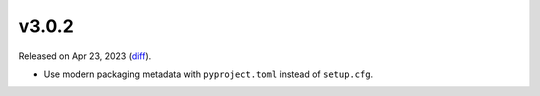 v3.0.2
======

Released on Apr 23, 2023 (`diff`_).

* Use modern packaging metadata with ``pyproject.toml`` instead of ``setup.cfg``.

.. _`diff`: https://gitlab.com/jsonrpc/jsonrpc-py/-/compare/v3.0.1...v3.0.2

